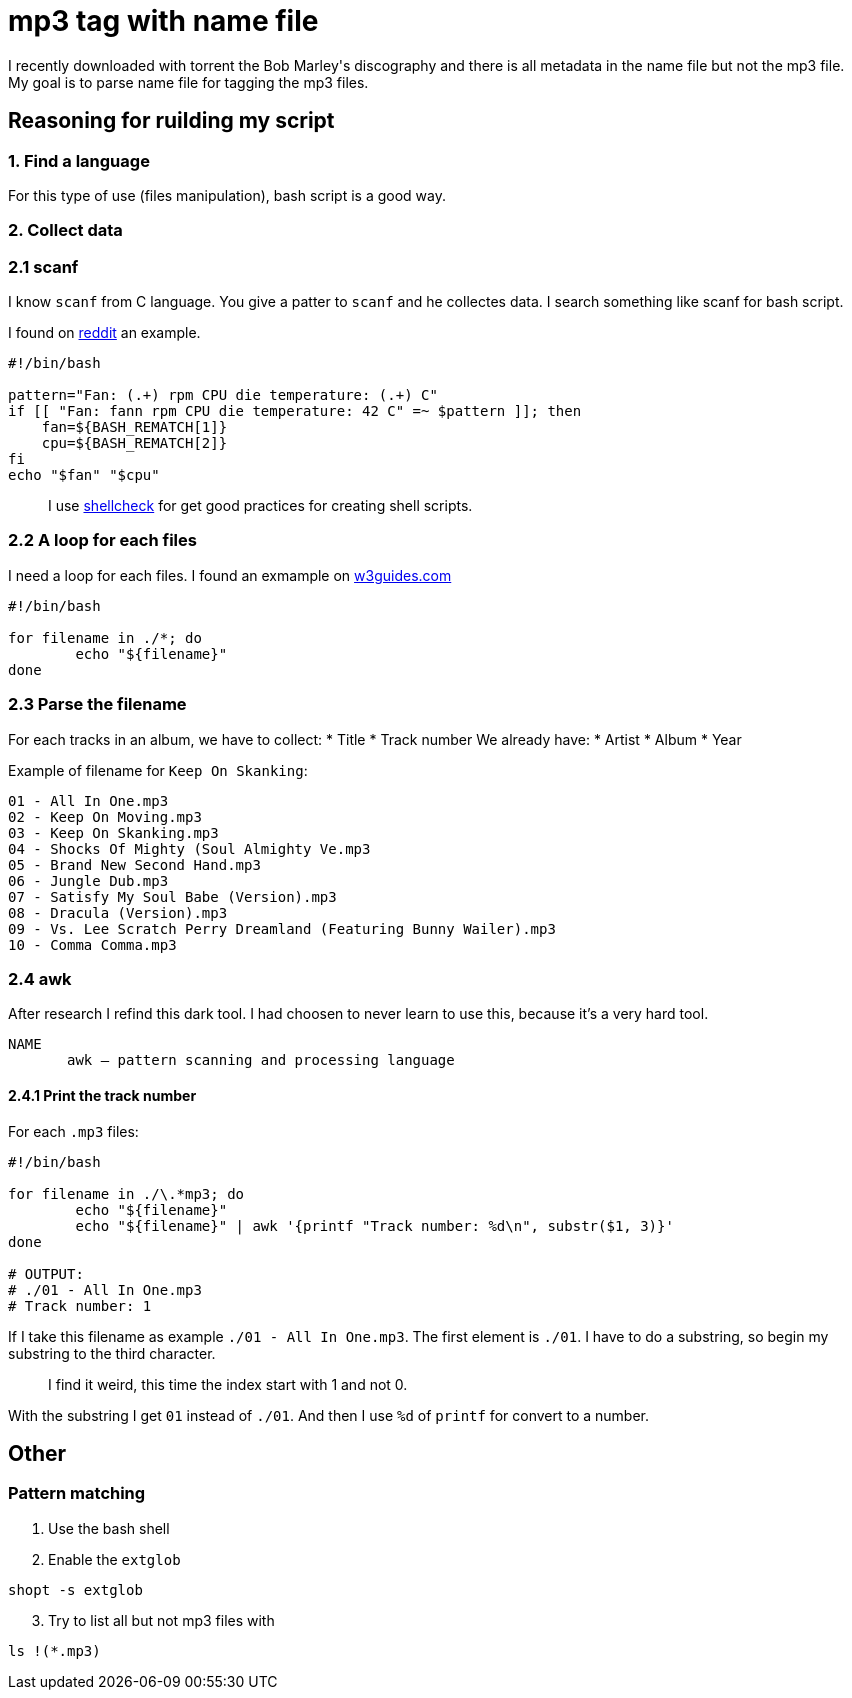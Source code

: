 = mp3 tag with name file

I recently downloaded with torrent the Bob Marley\'s discography and there is all metadata in the name file but not the mp3 file. My goal is to parse name file for tagging the mp3 files.

== Reasoning for ruilding my script

=== 1. Find a language

For this type of use (files manipulation), bash script is a good way.

=== 2. Collect data

=== 2.1 scanf

I know `scanf` from C language. You give a patter to `scanf` and he collectes data. I search something like scanf for bash script.

I found on https://www.reddit.com/r/bash/comments/gxygww/why_isnt_there_scanf_or_equivalent_in_bash/[reddit] an example.

[source, bash]
----
#!/bin/bash

pattern="Fan: (.+) rpm CPU die temperature: (.+) C"
if [[ "Fan: fann rpm CPU die temperature: 42 C" =~ $pattern ]]; then
    fan=${BASH_REMATCH[1]}
    cpu=${BASH_REMATCH[2]}
fi
echo "$fan" "$cpu"
----

[quote]
I use https://www.shellcheck.net/[shellcheck] for get good practices for creating shell scripts.

=== 2.2 A loop for each files

I need a loop for each files. I found an exmample on https://w3guides.com/tutorial/bash-for-each-file-in-folder#bash-for-each-file-in-folder[w3guides.com]

[source, bash]
----
#!/bin/bash

for filename in ./*; do
	echo "${filename}"
done
----

=== 2.3 Parse the filename

For each tracks in an album, we have to collect:
* Title
* Track number
We already have:
* Artist
* Album
* Year

Example of filename for `Keep On Skanking`:
[source]
----
01 - All In One.mp3
02 - Keep On Moving.mp3
03 - Keep On Skanking.mp3
04 - Shocks Of Mighty (Soul Almighty Ve.mp3
05 - Brand New Second Hand.mp3
06 - Jungle Dub.mp3
07 - Satisfy My Soul Babe (Version).mp3
08 - Dracula (Version).mp3
09 - Vs. Lee Scratch Perry Dreamland (Featuring Bunny Wailer).mp3
10 - Comma Comma.mp3
----

=== 2.4 awk

After research I refind this dark tool. I had choosen to never learn to use this, because it's a very hard tool.

[source,man]
----
NAME
       awk — pattern scanning and processing language
----

==== 2.4.1 Print the track number

For each `.mp3` files:

[source, bash]
----
#!/bin/bash

for filename in ./\.*mp3; do
	echo "${filename}"
	echo "${filename}" | awk '{printf "Track number: %d\n", substr($1, 3)}'
done

# OUTPUT:
# ./01 - All In One.mp3
# Track number: 1
----

If I take this filename as example `./01 - All In One.mp3`. The first element is `./01`. I have to do a substring, so begin my substring to the third character.

[quote]
I find it weird, this time the index start with 1 and not 0.

With the substring I get `01` instead of `./01`. And then I use `%d` of `printf` for convert to a number.

== Other

=== Pattern matching

1. Use the bash shell
2. Enable the `extglob`
[source,bash]
----
shopt -s extglob
----

[start=3]
3. Try to list all but not mp3 files with
[source,bash]
----
ls !(*.mp3)
----
